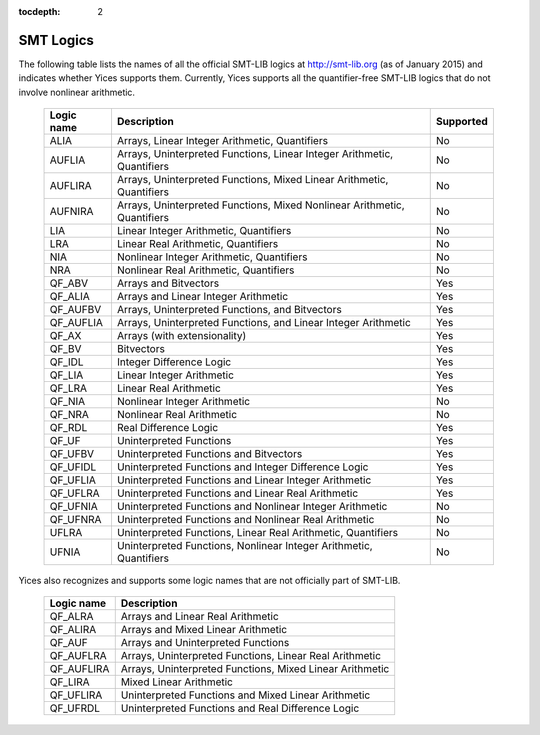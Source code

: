 :tocdepth: 2

.. _smt_logics:

SMT Logics
==========

The following table lists the names of all the official SMT-LIB logics
at http://smt-lib.org (as of January 2015) and indicates whether Yices
supports  them.  Currently,  Yices supports  all  the  quantifier-free
SMT-LIB logics that do not involve nonlinear arithmetic.


   +------------+----------------------------------------------+------------+
   | Logic name | Description                                  | Supported  |
   +============+==============================================+============+
   | ALIA       | Arrays, Linear Integer                       | No         |
   |            | Arithmetic, Quantifiers                      |            |
   +------------+----------------------------------------------+------------+
   | AUFLIA     | Arrays, Uninterpreted Functions,             | No         |
   |            | Linear Integer Arithmetic, Quantifiers       |            |
   +------------+----------------------------------------------+------------+
   | AUFLIRA    | Arrays, Uninterpreted Functions,             | No         |
   |            | Mixed Linear Arithmetic, Quantifiers         |            |
   +------------+----------------------------------------------+------------+
   | AUFNIRA    | Arrays, Uninterpreted Functions,             | No         |
   |            | Mixed Nonlinear Arithmetic, Quantifiers      |            |
   +------------+----------------------------------------------+------------+
   | LIA        | Linear Integer Arithmetic, Quantifiers       | No         |
   |            |                                              |            |
   +------------+----------------------------------------------+------------+
   | LRA        | Linear Real Arithmetic, Quantifiers          | No         |
   |            |                                              |            |
   +------------+----------------------------------------------+------------+
   | NIA        | Nonlinear Integer Arithmetic, Quantifiers    | No         |
   |            |                                              |            |
   +------------+----------------------------------------------+------------+
   | NRA        | Nonlinear Real Arithmetic, Quantifiers       | No         |
   |            |                                              |            |
   +------------+----------------------------------------------+------------+
   | QF_ABV     | Arrays and Bitvectors                        | Yes        |
   |            |                                              |            |
   +------------+----------------------------------------------+------------+
   | QF_ALIA    | Arrays and Linear Integer Arithmetic         | Yes        |
   |            |                                              |            |
   +------------+----------------------------------------------+------------+
   | QF_AUFBV   | Arrays, Uninterpreted Functions, and         | Yes        |
   |            | Bitvectors                                   |            |
   +------------+----------------------------------------------+------------+
   | QF_AUFLIA  | Arrays, Uninterpreted Functions, and         | Yes        |
   |            | Linear Integer Arithmetic                    |            |
   +------------+----------------------------------------------+------------+
   | QF_AX      | Arrays (with extensionality)                 | Yes        |
   |            |                                              |            |
   +------------+----------------------------------------------+------------+
   | QF_BV      | Bitvectors                                   | Yes        |
   |            |                                              |            |
   +------------+----------------------------------------------+------------+
   | QF_IDL     | Integer Difference Logic                     | Yes        |
   |            |                                              |            |
   +------------+----------------------------------------------+------------+
   | QF_LIA     | Linear Integer Arithmetic                    | Yes        |
   |            |                                              |            |
   +------------+----------------------------------------------+------------+
   | QF_LRA     | Linear Real Arithmetic                       | Yes        |
   |            |                                              |            |
   +------------+----------------------------------------------+------------+
   | QF_NIA     | Nonlinear Integer Arithmetic                 | No         |
   |            |                                              |            |
   +------------+----------------------------------------------+------------+
   | QF_NRA     | Nonlinear Real Arithmetic                    | No         |
   |            |                                              |            |
   +------------+----------------------------------------------+------------+
   | QF_RDL     | Real Difference Logic                        | Yes        |
   |            |                                              |            |
   +------------+----------------------------------------------+------------+
   | QF_UF      | Uninterpreted Functions                      | Yes        |
   |            |                                              |            |
   +------------+----------------------------------------------+------------+
   | QF_UFBV    | Uninterpreted Functions and                  | Yes        |
   |            | Bitvectors                                   |            |
   +------------+----------------------------------------------+------------+
   | QF_UFIDL   | Uninterpreted Functions and                  | Yes        |
   |            | Integer Difference Logic                     |            |
   +------------+----------------------------------------------+------------+
   | QF_UFLIA   | Uninterpreted Functions and                  | Yes        |
   |            | Linear Integer Arithmetic                    |            |
   +------------+----------------------------------------------+------------+
   | QF_UFLRA   | Uninterpreted Functions and                  | Yes        |
   |            | Linear Real Arithmetic                       |            |
   +------------+----------------------------------------------+------------+
   | QF_UFNIA   | Uninterpreted Functions and                  | No         |
   |            | Nonlinear Integer Arithmetic                 |            |
   +------------+----------------------------------------------+------------+
   | QF_UFNRA   | Uninterpreted Functions and                  | No         |
   |            | Nonlinear Real Arithmetic                    |            |
   +------------+----------------------------------------------+------------+
   | UFLRA      | Uninterpreted Functions,                     | No         |
   |            | Linear Real Arithmetic, Quantifiers          |            |
   +------------+----------------------------------------------+------------+
   | UFNIA      | Uninterpreted Functions,                     | No         |
   |            | Nonlinear Integer Arithmetic, Quantifiers    |            |
   +------------+----------------------------------------------+------------+
   

Yices also recognizes and supports some logic names that are not
officially part of SMT-LIB.

   +------------+----------------------------------------------+
   | Logic name | Description                                  |
   +============+==============================================+
   | QF_ALRA    | Arrays and Linear Real Arithmetic            |
   |            |                                              |
   +------------+----------------------------------------------+
   | QF_ALIRA   | Arrays and Mixed Linear Arithmetic           |
   |            |                                              |
   +------------+----------------------------------------------+
   | QF_AUF     | Arrays and Uninterpreted Functions           |
   |            |                                              |
   +------------+----------------------------------------------+
   | QF_AUFLRA  | Arrays, Uninterpreted Functions,             |
   |            | Linear Real Arithmetic                       |
   +------------+----------------------------------------------+
   | QF_AUFLIRA | Arrays, Uninterpreted Functions,             |
   |            | Mixed Linear Arithmetic                      |
   +------------+----------------------------------------------+
   | QF_LIRA    | Mixed Linear Arithmetic                      |
   |            |                                              |
   +------------+----------------------------------------------+
   | QF_UFLIRA  | Uninterpreted Functions and                  |
   |            | Mixed Linear Arithmetic                      |
   +------------+----------------------------------------------+
   | QF_UFRDL   | Uninterpreted Functions and                  |
   |            | Real Difference Logic                        |
   +------------+----------------------------------------------+
